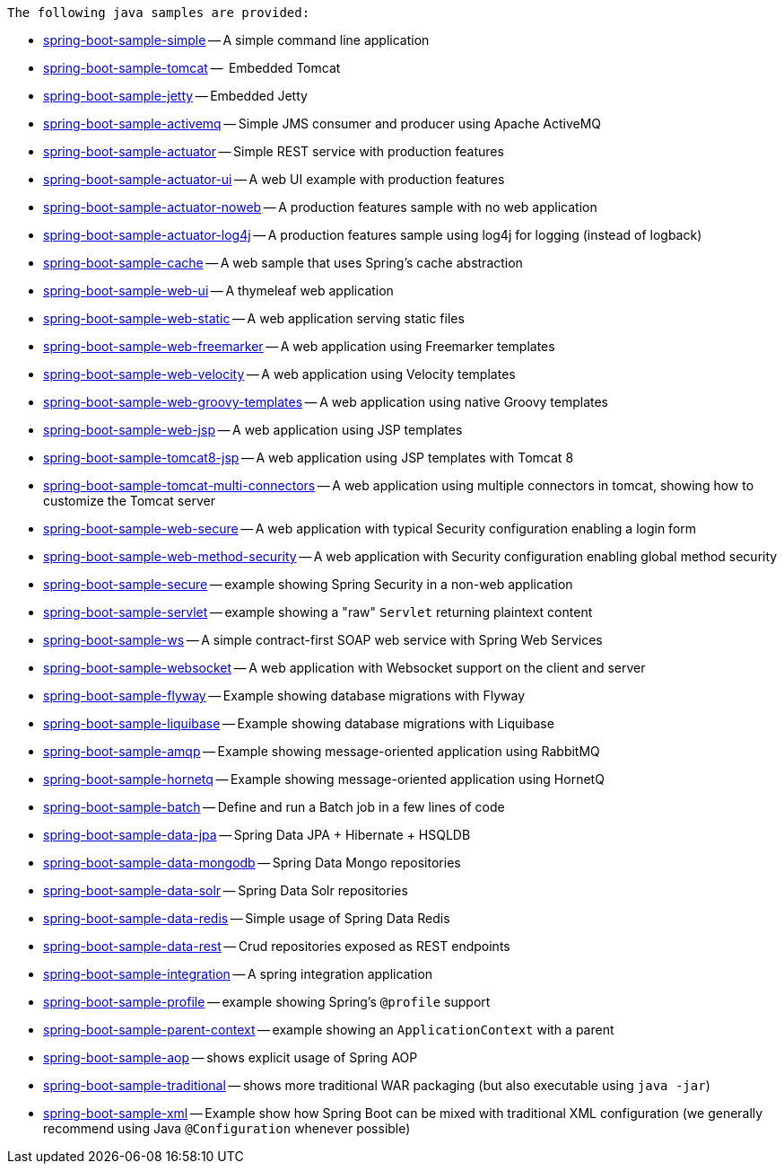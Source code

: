  The following java samples are provided:

* link:spring-boot-sample-simple[spring-boot-sample-simple]
  -- A simple command line application
* link:spring-boot-sample-tomcat[spring-boot-sample-tomcat]
  --  Embedded Tomcat
* link:spring-boot-sample-jetty[spring-boot-sample-jetty]
  -- Embedded Jetty
* link:spring-boot-sample-activemq[spring-boot-sample-activemq]
  -- Simple JMS consumer and producer using Apache ActiveMQ
* link:spring-boot-sample-actuator[spring-boot-sample-actuator]
  -- Simple REST service with production features
* link:spring-boot-sample-actuator-ui[spring-boot-sample-actuator-ui]
  -- A web UI example with production features
* link:spring-boot-sample-actuator-noweb[spring-boot-sample-actuator-noweb]
  -- A production features sample with no web application
* link:spring-boot-sample-actuator-log4j[spring-boot-sample-actuator-log4j]
  -- A production features sample using log4j for logging (instead of logback)
* link:spring-boot-sample-cache-ehcache[spring-boot-sample-cache]
  -- A web sample that uses Spring's cache abstraction
* link:spring-boot-sample-web-ui[spring-boot-sample-web-ui]
  -- A thymeleaf web application
* link:spring-boot-sample-web-static[spring-boot-sample-web-static]
  -- A web application serving static files
* link:spring-boot-sample-web-freemarker[spring-boot-sample-web-freemarker]
  -- A web application using Freemarker templates
* link:spring-boot-sample-web-velocity[spring-boot-sample-web-velocity]
  -- A web application using Velocity templates
* link:spring-boot-sample-web-groovy-templates[spring-boot-sample-web-groovy-templates]
  -- A web application using native Groovy templates
* link:spring-boot-sample-web-jsp[spring-boot-sample-web-jsp]
  -- A web application using JSP templates
* link:spring-boot-sample-web-tomcat8-jsp[spring-boot-sample-tomcat8-jsp]
  -- A web application using JSP templates with Tomcat 8
* link:spring-boot-sample-web-tomcat-multi-connectors[spring-boot-sample-tomcat-multi-connectors]
  -- A web application using multiple connectors in tomcat, showing how to customize the Tomcat server
* link:spring-boot-sample-web-secure[spring-boot-sample-web-secure]
  -- A web application with typical Security configuration enabling a login form
* link:spring-boot-sample-web-method-security[spring-boot-sample-web-method-security]
  -- A web application with Security configuration enabling global method security
* link:spring-boot-sample-secure[spring-boot-sample-secure]
  -- example showing Spring Security in a non-web application
* link:spring-boot-sample-servlet[spring-boot-sample-servlet]
  -- example showing a "raw" `Servlet` returning plaintext content
* link:spring-boot-sample-ws[spring-boot-sample-ws]
  -- A simple contract-first SOAP web service with Spring Web Services
* link:spring-boot-sample-websocket[spring-boot-sample-websocket]
  -- A web application with Websocket support on the client and server
* link:spring-boot-sample-flyway[spring-boot-sample-flyway]
  -- Example showing database migrations with Flyway
* link:spring-boot-sample-liquibase[spring-boot-sample-liquibase]
  -- Example showing database migrations with Liquibase
* link:spring-boot-sample-amqp[spring-boot-sample-amqp]
  -- Example showing message-oriented application using RabbitMQ
* link:spring-boot-sample-hornetq[spring-boot-sample-hornetq]
  -- Example showing message-oriented application using HornetQ
* link:spring-boot-sample-batch[spring-boot-sample-batch]
  -- Define and run a Batch job in a few lines of code
* link:spring-boot-sample-data-jpa[spring-boot-sample-data-jpa]
  -- Spring Data JPA + Hibernate + HSQLDB
* link:spring-boot-sample-data-mongodb[spring-boot-sample-data-mongodb]
  -- Spring Data Mongo repositories
* link:spring-boot-sample-data-solr[spring-boot-sample-data-solr]
  -- Spring Data Solr repositories
* link:spring-boot-sample-data-redis[spring-boot-sample-data-redis]
  -- Simple usage of Spring Data Redis
* link:spring-boot-sample-data-rest[spring-boot-sample-data-rest]
  -- Crud repositories exposed as REST endpoints
* link:spring-boot-sample-integration[spring-boot-sample-integration]
  -- A spring integration application
* link:spring-boot-sample-profile[spring-boot-sample-profile]
  -- example showing Spring's `@profile` support
* link:spring-boot-sample-parent-context[spring-boot-sample-parent-context]
  -- example showing an `ApplicationContext` with a parent
* link:spring-boot-sample-aop[spring-boot-sample-aop]
  -- shows explicit usage of Spring AOP
* link:spring-boot-sample-traditional[spring-boot-sample-traditional]
  -- shows more traditional WAR packaging  (but also executable using `java -jar`)
* link:spring-boot-sample-xml[spring-boot-sample-xml]
  -- Example show how Spring Boot can be mixed with traditional XML configuration (we
  generally recommend using Java `@Configuration` whenever possible)

